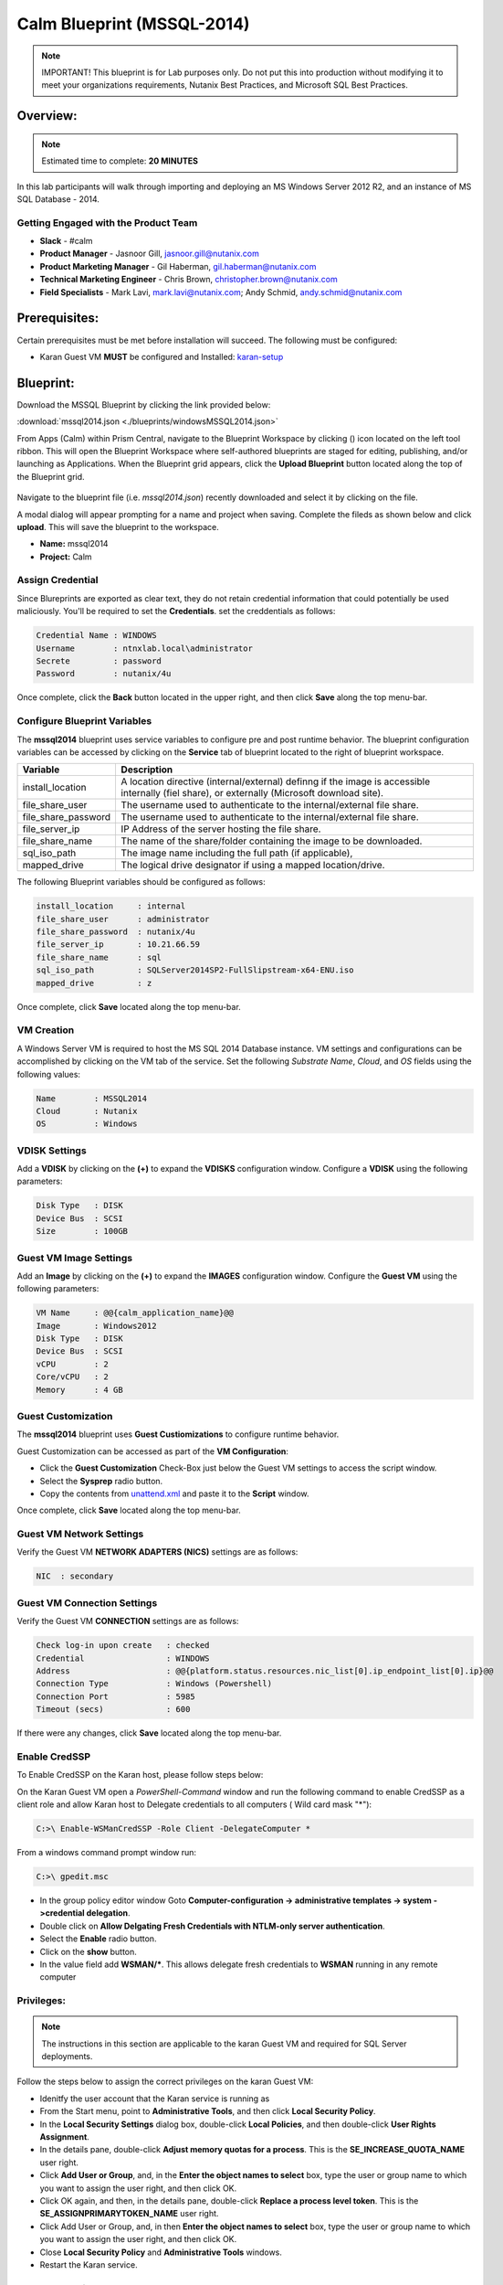 ***************************
Calm Blueprint (MSSQL-2014)
***************************


.. note:: IMPORTANT! This blueprint is for Lab purposes only. Do not put this into production without modifying it to meet your organizations requirements, Nutanix Best Practices, and Microsoft SQL Best Practices.

Overview:
*********

.. note:: Estimated time to complete: **20 MINUTES**

In this lab participants will walk through importing and deploying an MS Windows Server 2012 R2, and an instance of MS SQL Database - 2014.


Getting Engaged with the Product Team
=====================================
- **Slack** - #calm
- **Product Manager** - Jasnoor Gill, jasnoor.gill@nutanix.com
- **Product Marketing Manager** - Gil Haberman, gil.haberman@nutanix.com
- **Technical Marketing Engineer** - Chris Brown, christopher.brown@nutanix.com
- **Field Specialists** - Mark Lavi, mark.lavi@nutanix.com; Andy Schmid, andy.schmid@nutanix.com

Prerequisites:
**************
Certain prerequisites must be met before installation will succeed. The following must be configured:

- Karan Guest VM **MUST** be configured and Installed: karan-setup_


Blueprint:
***********
Download the MSSQL Blueprint by clicking the link provided below:

:download:`mssql2014.json <./blueprints/windowsMSSQL2014.json>`

From Apps (Calm) within Prism Central, navigate to the Blueprint Workspace by clicking (|image1|) icon located on the left tool ribbon.  This will open the Blueprint Workspace where self-authored blueprints are staged for editing, publishing, and/or launching as Applications.  When the Blueprint grid appears, click the **Upload Blueprint** button located along the top of the Blueprint grid.

.. figure:: https://s3.amazonaws.com//s3.nutanixworkshops.com/calm/lab3/image2.png

Navigate to the blueprint file (i.e. *mssql2014.json*) recently downloaded and select it by clicking on the file.

A modal dialog will appear prompting for a name and project when saving. Complete the fileds as shown below and click **upload**. This will save the blueprint to the workspace.

- **Name:** mssql2014
- **Project:** Calm

.. figure:: https://s3.us-east-2.amazonaws.com/s3.nutanixtechsummit.com/calm_mssql/image1.png

Assign Credential
=================
Since Blureprints are exported as clear text, they do not retain credential information that could potentially be used maliciously.  You'll be required to set the **Credentials**.  set the creddentials as follows:

.. code-block:: bash

  Credential Name : WINDOWS
  Username        : ntnxlab.local\administrator
  Secrete         : password
  Password        : nutanix/4u
  
Once complete, click the **Back** button located in the upper right, and then click **Save** along the top menu-bar.

Configure Blueprint Variables
=============================
The **mssql2014** blueprint uses service variables to configure pre and post runtime behavior.  The blueprint configuration variables can be accessed by clicking on the **Service** tab of blueprint located to the right of blueprint workspace.

+-----------------------+----------------------------------------------------------------------+
|**Variable**           |**Description**                                                       |
+-----------------------+----------------------------------------------------------------------+
|install_location       |A location directive (internal/external) definng if the image is      |
|                       |accessible internally (fiel share), or externally                     |
|                       |(Microsoft download site).                                            |
+-----------------------+----------------------------------------------------------------------+
|file_share_user        |The username used to authenticate to the internal/external file share.|
+-----------------------+----------------------------------------------------------------------+
|file_share_password    |The username used to authenticate to the internal/external file share.|
+-----------------------+----------------------------------------------------------------------+
|file_server_ip         |IP Address of the server hosting the file share.                      |
+-----------------------+----------------------------------------------------------------------+
|file_share_name        |The name of the share/folder containing the image to be downloaded.   |
+-----------------------+----------------------------------------------------------------------+
|sql_iso_path           |The image name including the full path (if applicable),               |
+-----------------------+----------------------------------------------------------------------+
|mapped_drive           |The logical drive designator if using a mapped location/drive.        |
+-----------------------+----------------------------------------------------------------------+

The following Blueprint variables should be configured as follows: 

.. code-block:: bash

  install_location     : internal
  file_share_user      : administrator
  file_share_password  : nutanix/4u
  file_server_ip       : 10.21.66.59
  file_share_name      : sql
  sql_iso_path         : SQLServer2014SP2-FullSlipstream-x64-ENU.iso
  mapped_drive         : z

Once complete, click **Save** located along the top menu-bar.

VM Creation
===========
A Windows Server VM is required to host the MS SQL 2014 Database instance. VM settings and configurations can be accomplished by clicking on the VM tab of the service.  Set the following *Substrate Name*, *Cloud*, and *OS* fields using the following values:

.. code-block:: bash

  Name        : MSSQL2014
  Cloud       : Nutanix
  OS          : Windows

VDISK Settings
===============
Add a **VDISK** by clicking on the **(+)** to expand the **VDISKS** configuration window. Configure a **VDISK** using the following parameters:

.. code-block:: bash

  Disk Type   : DISK
  Device Bus  : SCSI
  Size        : 100GB

Guest VM Image Settings
=======================
Add an **Image** by clicking on the **(+)** to expand the **IMAGES** configuration window.  Configure the **Guest VM** using the following parameters:

.. code-block:: bash

  VM Name     : @@{calm_application_name}@@
  Image       : Windows2012
  Disk Type   : DISK
  Device Bus  : SCSI
  vCPU        : 2
  Core/vCPU   : 2
  Memory      : 4 GB

Guest Customization
===================
The **mssql2014** blueprint uses **Guest Custiomizations** to configure runtime behavior.  

Guest Customization can be accessed as part of the **VM Configuration**:

- Click the **Guest Customization** Check-Box just below the Guest VM settings to access the script window.
- Select the **Sysprep** radio button.
- Copy the contents from unattend.xml_ and paste it to the **Script** window.

Once complete, click **Save** located along the top menu-bar.

Guest VM Network Settings
==========================
Verify the Guest VM **NETWORK ADAPTERS (NICS)** settings are as follows:

.. code-block:: bash

  NIC  : secondary

Guest VM Connection Settings
=============================
Verify the Guest VM **CONNECTION** settings are as follows:

.. code-block:: bash

  Check log-in upon create   : checked
  Credential                 : WINDOWS
  Address                    : @@{platform.status.resources.nic_list[0].ip_endpoint_list[0].ip}@@
  Connection Type            : Windows (Powershell)
  Connection Port            : 5985
  Timeout (secs)             : 600
  
If there were any changes, click **Save** located along the top menu-bar.

Enable CredSSP
==============
To Enable CredSSP on the Karan host, please follow steps below:

On the Karan Guest VM open a *PowerShell-Command* window and run the following command to enable CredSSP as a client role and allow Karan host to Delegate credentials to all computers ( Wild card mask "*"):

.. code-block:: bash

  C:>\ Enable-WSManCredSSP -Role Client -DelegateComputer *
  
From a windows command prompt window run:

.. code-block:: bash

  C:>\ gpedit.msc
   
- In the group policy editor window Goto **Computer-configuration -> administrative templates -> system ->credential delegation**.
- Double click on **Allow Delgating Fresh Credentials with NTLM-only server authentication**.
- Select the **Enable** radio button.
- Click on the **show** button.
- In the value field add  **WSMAN/***. This allows delegate fresh credentials to **WSMAN** running in any remote computer
  
Privileges:
============

.. note:: The instructions in this section are applicable to the karan Guest VM and required for SQL Server deployments.

Follow the steps below to assign the correct privileges on the karan Guest VM:

- Idenitfy the user account that the Karan service is running as 
- From the Start menu, point to **Administrative Tools**, and then click **Local Security Policy**.
- In the **Local Security Settings** dialog box, double-click **Local Policies**, and then double-click **User Rights Assignment**.
- In the details pane, double-click **Adjust memory quotas for a process**. This is the **SE_INCREASE_QUOTA_NAME** user right.
- Click **Add User or Group**, and, in the **Enter the object names to select** box, type the user or group name to which you want to assign the user right, and then click OK.
- Click OK again, and then, in the details pane, double-click **Replace a process level token**. This is the **SE_ASSIGNPRIMARYTOKEN_NAME** user right.
- Click Add User or Group, and, in then **Enter the object names to select** box, type the user or group name to which you want to assign the user right, and then click OK.
- Close **Local Security Policy** and **Administrative Tools** windows.
- Restart the Karan service.

Launch Blueprint
================
Once the blueprint has been successfully updated and saved, click the (|image5|) button to **lanuch** the Blueprint.  Name the application with *mssql2014*.

.. figure:: https://s3.us-east-2.amazonaws.com/s3.nutanixtechsummit.com/calm_mssql/image2.png

Click **Create** to launch the application.

Once the application has been launched, the Application Management Dialog will appear showing the state of the Application.  Click the *Audit* button in the tool-bar located along the top of the Application Management Dialog to monitor or audit the provisioning progress of the application.

Takeaways
***********
- Downloaded and Imported an existing Windows MSSQL blueprint ro the *Blueprint Workspace*.
- Learned to set variables that change blueprint behavior to source imnages and define credentials.
- Learned how to setup and configure a Karan proxy server for executing powershell to provision windows servers.

.. _karan-setup: ../karan/karan_sa_setup.html

.. |image1| image:: https://s3.amazonaws.com/s3.nutanixworkshops.com/calm/lab3/image1.png
.. |image5| image:: https://s3.amazonaws.com/s3.nutanixworkshops.com/calm/lab3/image5.png

.. _unattend.xml: ./unattend.html
